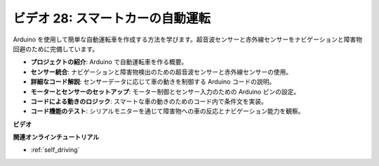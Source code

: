 ビデオ 28: スマートカーの自動運転
====================================

Arduino を使用して簡単な自動運転車を作成する方法を学びます。超音波センサーと赤外線センサーをナビゲーションと障害物回避のために完備しています。

* **プロジェクトの紹介**: Arduino で自動運転車を作る概要。
* **センサー統合**: ナビゲーションと障害物検出のための超音波センサーと赤外線センサーの使用。
* **詳細なコード解説**: センサーデータに応じて車の動きを制御する Arduino コードの説明。
* **モーターとセンサーのセットアップ**: モーター制御とセンサー入力のための Arduino ピンの設定。
* **コードによる動きのロジック**: スマートな車の動きのためのコード内で条件文を実装。
* **コード機能のテスト**: シリアルモニターを通じて障害物への車の反応とナビゲーション能力を観察。

**ビデオ**

.. raw:: html

    <iframe width="600" height="400" src="https://www.youtube.com/embed/IyninXUcsn0?si=CfslqvX4D1yf0E6p" title="YouTube video player" frameborder="0" allow="accelerometer; autoplay; clipboard-write; encrypted-media; gyroscope; picture-in-picture; web-share" allowfullscreen></iframe>

    <br/><br/>

**関連オンラインチュートリアル**

* :ref:`self_driving`